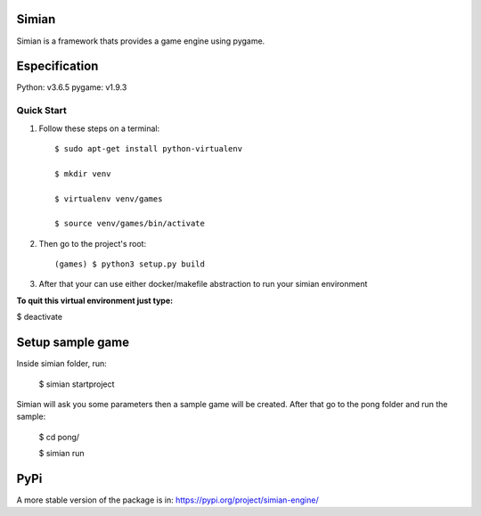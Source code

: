 ======
Simian
======

Simian is a framework thats provides a game engine using pygame.

==============
Especification
==============

Python: v3.6.5
pygame: v1.9.3

Quick Start
-----------

1. Follow these steps on a terminal::

    $ sudo apt-get install python-virtualenv

    $ mkdir venv

    $ virtualenv venv/games

    $ source venv/games/bin/activate


2. Then go to the project's root::

    (games) $ python3 setup.py build

3. After that your can use either docker/makefile abstraction to run your simian environment

**To quit this virtual environment just type:**

$ deactivate

=================
Setup sample game
=================

Inside simian folder, run:

    $ simian startproject

Simian will ask you some parameters then a sample game will be created. After that go to the pong folder and run the sample:

    $ cd pong/

    $ simian run

====
PyPi
====

A more stable version of the package is in: https://pypi.org/project/simian-engine/